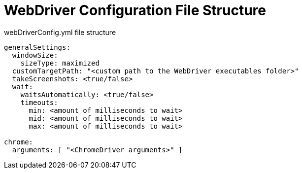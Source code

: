 = WebDriver Configuration File Structure

.webDriverConfig.yml file structure
[source,yaml]
```
generalSettings:
  windowSize:
    sizeType: maximized
  customTargetPath: "<custom path to the WebDriver executables folder>"
  takeScreenshots: <true/false>
  wait:
    waitsAutomatically: <true/false>
    timeouts:
      min: <amount of milliseconds to wait>
      mid: <amount of milliseconds to wait>
      max: <amount of milliseconds to wait>

chrome:
  arguments: [ "<ChromeDriver arguments>" ]
```